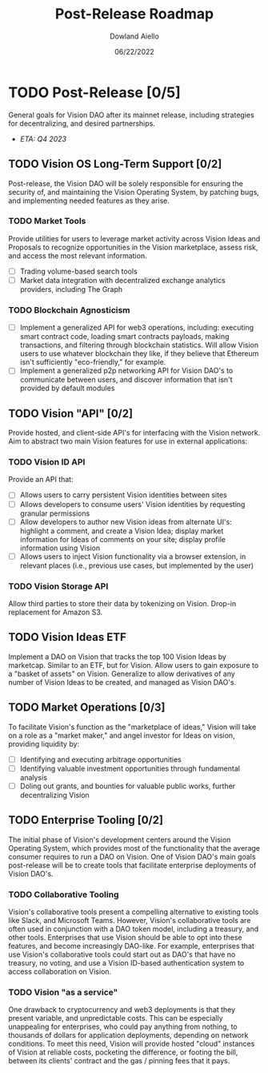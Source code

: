 #+HTML_HEAD: <link rel="stylesheet" type="text/css" href="../theme/rethink.css" />
#+OPTIONS: toc:nil num:nil html-style:nil
#+TITLE: Post-Release Roadmap
#+AUTHOR: Dowland Aiello
#+DATE: 06/22/2022

* TODO Post-Release [0/5]

General goals for Vision DAO after its mainnet release, including strategies for decentralizing, and desired partnerships.

- /ETA: Q4 2023/

** TODO Vision OS Long-Term Support [0/2]
Post-release, the Vision DAO will be solely responsible for ensuring the security of, and maintaining the Vision Operating System, by patching bugs, and implementing needed features as they arise.

*** TODO Market Tools

Provide utilities for users to leverage market activity across Vision Ideas and Proposals to recognize opportunities in the Vision marketplace, assess risk, and access the most relevant information.

- [ ] Trading volume-based search tools
- [ ] Market data integration with decentralized exchange analytics providers, including The Graph
  
*** TODO Blockchain Agnosticism

- [ ] Implement a generalized API for web3 operations, including: executing smart contract code, loading smart contracts payloads, making transactions, and filtering through blockchain statistics. Will allow Vision users to use whatever blockchain they like, if they believe that Ethereum isn't sufficiently "eco-friendly," for example.
- [ ] Implement a generalized p2p networking API for Vision DAO's to communicate between users, and discover information that isn't provided by default modules
  
** TODO Vision "API" [0/2]
Provide hosted, and client-side API's for interfacing with the Vision network. Aim to abstract two main Vision features for use in external applications:

*** TODO Vision ID API

Provide an API that:
- [ ] Allows users to carry persistent Vision identities between sites
- [ ] Allows developers to consume users' Vision identities by requesting granular permissions
- [ ] Allow developers to author new Vision ideas from alternate UI's: highlight a comment, and create a Vision Idea; display market information for Ideas of comments on your site; display profile information using Vision
- [ ] Allows users to inject Vision functionality via a browser extension, in relevant places (i.e., previous use cases, but implemented by the user)

*** TODO Vision Storage API

Allow third parties to store their data by tokenizing on Vision. Drop-in replacement for Amazon S3.

** TODO Vision Ideas ETF
Implement a DAO on Vision that tracks the top 100 Vision Ideas by marketcap. Similar to an ETF, but for Vision. Allow users to gain exposure to a "basket of assets" on Vision. Generalize to allow derivatives of any number of Vision Ideas to be created, and managed as Vision DAO's.
** TODO Market Operations [0/3]
To facilitate Vision's function as the "marketplace of ideas," Vision will take on a role as a "market maker," and angel investor for Ideas on vision, providing liquidity by:

- [ ] Identifying and executing arbitrage opportunities
- [ ] Identifying valuable investment opportunities through fundamental analysis
- [ ] Doling out grants, and bounties for valuable public works, further decentralizing Vision
** TODO Enterprise Tooling [0/2]
The initial phase of Vision's development centers around the Vision Operating System, which provides most of the functionality that the average consumer requires to run a DAO on Vision.  One of Vision DAO's main goals post-release will be to create tools that facilitate enterprise deployments of Vision DAO's.

*** TODO Collaborative Tooling

Vision's collaborative tools present a compelling alternative to existing tools like Slack, and Microsoft Teams. However, Vision's collaborative tools are often used in conjunction with a DAO token model, including a treasury, and other tools. Enterprises that use Vision should be able to opt into these features, and become increasingly DAO-like. For example, enterprises that use Vision's collaborative tools could start out as DAO's that have no treasury, no voting, and use a Vision ID-based authentication system to access collaboration on Vision.

*** TODO Vision "as a service"

One drawback to cryptocurrency and web3 deployments is that they present variable, and unpredictable costs. This can be especially unappealing for enterprises, who could pay anything from nothing, to thousands of dollars for application deployments, depending on network conditions. To meet this need, Vision will provide hosted "cloud" instances of Vision at reliable costs, pocketing the difference, or footing the bill, between its clients' contract and the gas / pinning fees that it pays.
